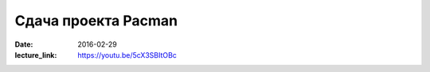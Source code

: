 Сдача проекта Pacman
####################

:date: 2016-02-29
:lecture_link: https://youtu.be/5cX3SBItOBc

..
	:test_link: http://judge2.vdi.mipt.ru/cgi-bin/new-client?contest_id=540204
	:test_comment: Контрольная по графам №2


.. default-role:: code

